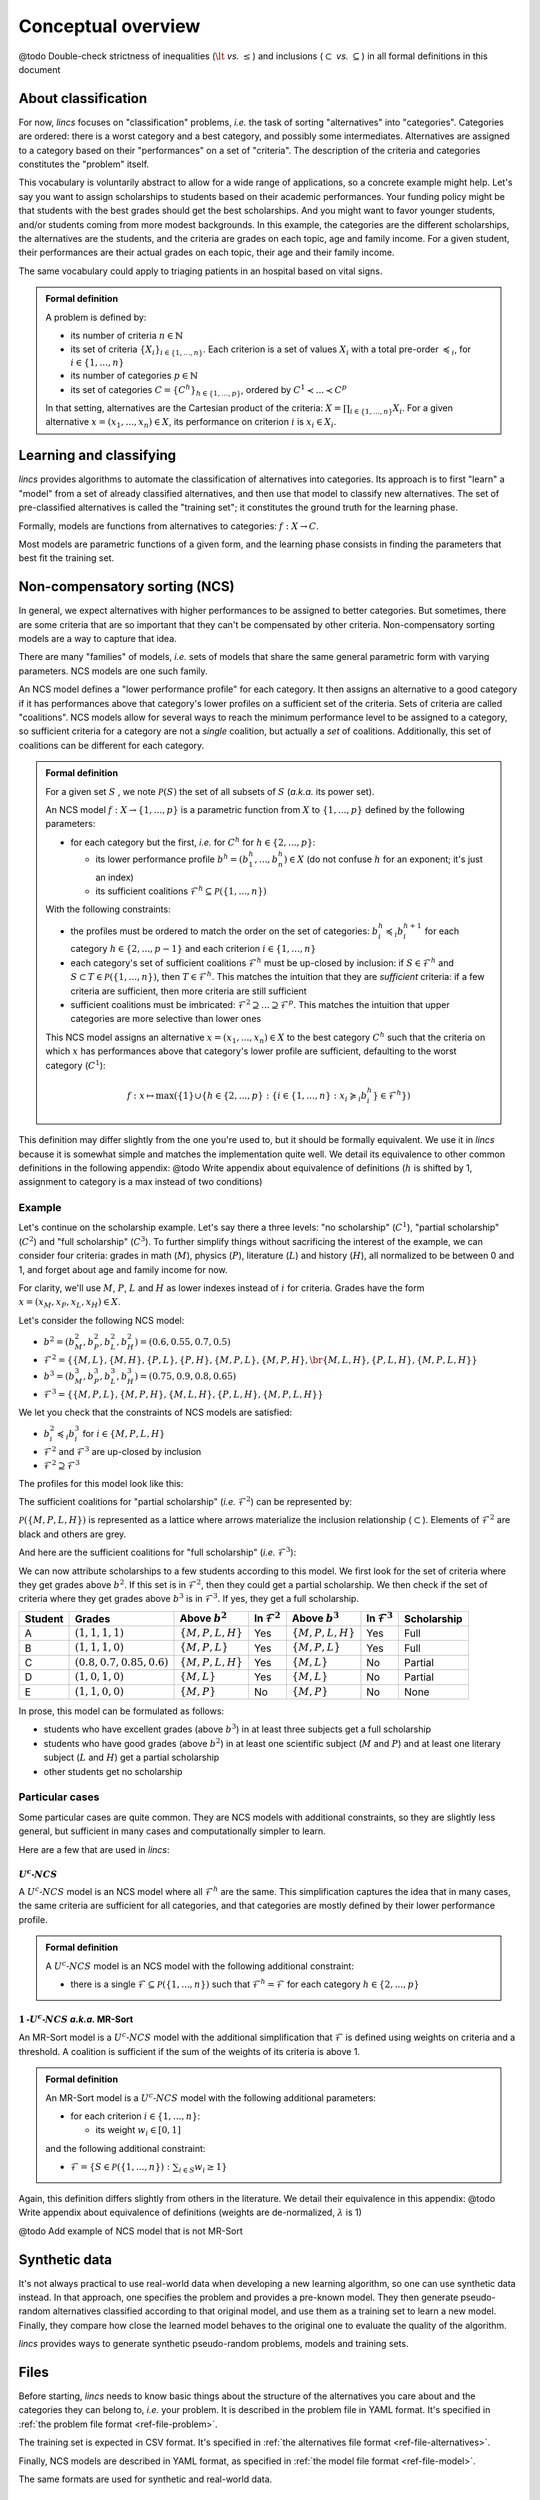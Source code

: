 .. Copyright 2023 Vincent Jacques

===================
Conceptual overview
===================


@todo Double-check strictness of inequalities (:math:`\lt` *vs.* :math:`\le`) and inclusions (:math:`\subset` *vs.* :math:`\subseteq`) in all formal definitions in this document

About classification
====================

For now, *lincs* focuses on "classification" problems, *i.e.* the task of sorting "alternatives" into "categories".
Categories are ordered: there is a worst category and a best category, and possibly some intermediates.
Alternatives are assigned to a category based on their "performances" on a set of "criteria".
The description of the criteria and categories constitutes the "problem" itself.

This vocabulary is voluntarily abstract to allow for a wide range of applications, so a concrete example might help.
Let's say you want to assign scholarships to students based on their academic performances.
Your funding policy might be that students with the best grades should get the best scholarships.
And you might want to favor younger students, and/or students coming from more modest backgrounds.
In this example, the categories are the different scholarships, the alternatives are the students, and the criteria are grades on each topic, age and family income.
For a given student, their performances are their actual grades on each topic, their age and their family income.

The same vocabulary could apply to triaging patients in an hospital based on vital signs.

.. admonition:: Formal definition

  A problem is defined by:

  - its number of criteria :math:`n \in \mathbb{N}`
  - its set of criteria :math:`\{X_i\}_{i \in \{1, ..., n\}}`. Each criterion is a set of values :math:`X_i` with a total pre-order :math:`\preccurlyeq_i`, for :math:`i \in \{1, ..., n\}`
  - its number of categories :math:`p \in \mathbb{N}`
  - its set of categories :math:`C = \{C^h\}_{h \in \{1, ..., p\}}`, ordered by :math:`C^1 \prec ... \prec C^p`

  In that setting, alternatives are the Cartesian product of the criteria: :math:`X = \prod_{i \in \{1, ..., n\}} X_i`.
  For a given alternative :math:`x = (x_1, ..., x_n) \in X`, its performance on criterion :math:`i` is :math:`x_i \in X_i`.


Learning and classifying
========================

*lincs* provides algorithms to automate the classification of alternatives into categories.
Its approach is to first "learn" a "model" from a set of already classified alternatives, and then use that model to classify new alternatives.
The set of pre-classified alternatives is called the "training set"; it constitutes the ground truth for the learning phase.

Formally, models are functions from alternatives to categories: :math:`f: X \rightarrow C`.

Most models are parametric functions of a given form, and the learning phase consists in finding the parameters that best fit the training set.


Non-compensatory sorting (NCS)
==============================

In general, we expect alternatives with higher performances to be assigned to better categories.
But sometimes, there are some criteria that are so important that they can't be compensated by other criteria.
Non-compensatory sorting models are a way to capture that idea.

There are many "families" of models, *i.e.* sets of models that share the same general parametric form with varying parameters.
NCS models are one such family.

An NCS model defines a "lower performance profile" for each category.
It then assigns an alternative to a good category if it has performances above that category's lower profiles on a sufficient set of the criteria.
Sets of criteria are called "coalitions".
NCS models allow for several ways to reach the minimum performance level to be assigned to a category,
so sufficient criteria for a category are not a *single* coalition, but actually a *set* of coalitions.
Additionally, this set of coalitions can be different for each category.

.. admonition:: Formal definition

  For a given set :math:`S` , we note :math:`\mathcal{P}(S)` the set of all subsets of :math:`S` (*a.k.a.* its power set).

  An NCS model :math:`f: X \rightarrow \{1, ..., p\}` is a parametric function from :math:`X` to :math:`\{1, ..., p\}` defined by the following parameters:

  - for each category but the first, *i.e.* for :math:`C^h` for :math:`h \in \{2, ..., p\}`:

    - its lower performance profile :math:`b^h = (b^h_1, ..., b^h_n) \in X` (do not confuse :math:`h` for an exponent; it's just an index)
    - its sufficient coalitions :math:`\mathcal{F}^h \subseteq \mathcal{P}(\{1, ..., n\})`

  With the following constraints:

  - the profiles must be ordered to match the order on the set of categories: :math:`b^h_i \preccurlyeq_i b^{h + 1}_i` for each category :math:`h \in \{2, ..., p - 1\}` and each criterion :math:`i \in \{1, ..., n\}`
  - each category's set of sufficient coalitions :math:`\mathcal{F}^h` must be up-closed by inclusion: if :math:`S \in \mathcal{F}^h` and :math:`S \subset T \in \mathcal{P}(\{1, ..., n\})`, then :math:`T \in \mathcal{F}^h`. This matches the intuition that they are *sufficient* criteria: if a few criteria are sufficient, then more criteria are still sufficient
  - sufficient coalitions must be imbricated: :math:`\mathcal{F}^2 \supseteq ... \supseteq \mathcal{F}^p`. This matches the intuition that upper categories are more selective than lower ones

  This NCS model assigns an alternative :math:`x = (x_1, ..., x_n) \in X` to the best category :math:`C^h`
  such that the criteria on which :math:`x` has performances above that category's lower profile are sufficient,
  defaulting to the worst category (:math:`C^1`):

  .. math::

    f: x \mapsto \max (\{1\} \cup \{ h \in \{2, ..., p\}: \{ i \in \{1, ..., n\}: x_i \succcurlyeq_i b^h_i \} \in \mathcal{F}^h \})

This definition may differ slightly from the one you're used to, but it should be formally equivalent.
We use it in *lincs* because it is somewhat simple and matches the implementation quite well.
We detail its equivalence to other common definitions in the following appendix:
@todo Write appendix about equivalence of definitions (:math:`h` is shifted by 1, assignment to category is a max instead of two conditions)

Example
-------

Let's continue on the scholarship example.
Let's say there a three levels: "no scholarship" (:math:`C^1`), "partial scholarship" (:math:`C^2`) and "full scholarship" (:math:`C^3`).
To further simplify things without sacrificing the interest of the example, we can consider four criteria:
grades in math (:math:`M`), physics (:math:`P`), literature (:math:`L`) and history (:math:`H`), all normalized to be between 0 and 1,
and forget about age and family income for now.

For clarity, we'll use :math:`M`, :math:`P`, :math:`L` and :math:`H` as lower indexes instead of :math:`i` for criteria.
Grades have the form :math:`x = (x_M, x_P, x_L, x_H) \in X`.

Let's consider the following NCS model:

- :math:`b^2 = (b^2_M, b^2_P, b^2_L, b^2_H) = (0.6, 0.55, 0.7, 0.5)`
- :math:`\mathcal{F}^2 = \{ \{M, L\}, \{M, H\}, \{P, L\}, \{P, H\}, \{M, P, L\}, \{M, P, H\}, \br \{M, L, H\}, \{P, L, H\}, \{M, P, L, H\} \}`
- :math:`b^3 = (b^3_M, b^3_P, b^3_L, b^3_H) = (0.75, 0.9, 0.8, 0.65)`
- :math:`\mathcal{F}^3 = \{ \{M, P, L\}, \{M, P, H\}, \{M, L, H\}, \{P, L, H\}, \{M, P, L, H\} \}`

We let you check that the constraints of NCS models are satisfied:

- :math:`b^2_i \preccurlyeq_i b^3_i` for :math:`i \in \{M, P, L, H\}`
- :math:`\mathcal{F}^2` and :math:`\mathcal{F}^3` are up-closed by inclusion
- :math:`\mathcal{F}^2 \supseteq \mathcal{F}^3`

The profiles for this model look like this:

.. START concept-example/run.sh
    set -o errexit
    set -o nounset
    set -o pipefail
    trap 'echo "Error on line $LINENO"' ERR

    lincs visualize classification-model problem.yml model.yml concept-example-model.png
    cp concept-example-model.png ../../../doc-sources
.. STOP

.. START concept-example/problem.yml
    kind: classification-problem
    format_version: 1
    criteria:
      - name: Math
        value_type: real
        category_correlation: growing
      - name: Physics
        value_type: real
        category_correlation: growing
      - name: Literature
        value_type: real
        category_correlation: growing
      - name: History
        value_type: real
        category_correlation: growing
    categories:
      - name: No scholarship
      - name: Partial scholarship
      - name: Full scholarship
.. STOP

.. START concept-example/model.yml
    kind: calssification-model
    format_version: 1
    boundaries:
      - profile: [0.6, 0.55, 0.7, 0.5]
        sufficient_coalitions:
          kind: weights  # @todo Use upset_roots when it's implemented
          criterion_weights: [0.5, 0.5, 0.5, 0.5]  # NOT Equivalent to F^2 because F^2 cannot be MR-Sort
      - profile: [0.75, 0.9, 0.8, 0.65]
        sufficient_coalitions:
          kind: weights  # @todo Use upset_roots when it's implemented
          criterion_weights: [0.35, 0.35, 0.35, 0.35]  # Equivalent to F^3
.. STOP

.. image:: concept-example-model.png
    :alt: Model visualization
    :align: center

The sufficient coalitions for "partial scholarship" (*i.e.* :math:`\mathcal{F}^2`) can be represented by:

.. graphviz::

    digraph G {
      node [shape=box,color="red",fontcolor="red"];
      edge [color="red"];
      rankdir=BT;
      empty -> M [color="grey"];
      empty -> P [color="grey"];
      empty -> L [color="grey"];
      empty -> H [color="grey"];
      M -> MP [color="grey"];
      P -> MP [color="grey"];
      M -> ML [color="grey"];
      L -> ML [color="grey"];
      M -> MH [color="grey"];
      H -> MH [color="grey"];
      P -> PL [color="grey"];
      L -> PL [color="grey"];
      P -> PH [color="grey"];
      H -> PH [color="grey"];
      L -> LH [color="grey"];
      H -> LH [color="grey"];
      MP -> MPL [color="grey"];
      MP -> MPH [color="grey"];
      ML -> MPL [color="black"];
      ML -> MLH [color="black"];
      MH -> MPH [color="black"];
      MH -> MLH [color="black"];
      PL -> MPL [color="black"];
      PL -> PLH [color="black"];
      PH -> MPH [color="black"];
      PH -> PLH [color="black"];
      LH -> MLH [color="grey"];
      LH -> PLH [color="grey"];
      MPL -> MPLH [color="black"];
      MPH -> MPLH [color="black"];
      MLH -> MPLH [color="black"];
      PLH -> MPLH [color="black"];

      empty [label=<{}>,color="grey",fontcolor="grey"];
      M [label=<{<i>M</i>}>,color="grey",fontcolor="grey"];
      P [label=<{<i>P</i>}>,color="grey",fontcolor="grey"];
      L [label=<{<i>L</i>}>,color="grey",fontcolor="grey"];
      H [label=<{<i>H</i>}>,color="grey",fontcolor="grey"];
      MP [label=<{<i>M</i>, <i>P</i>}>,color="grey",fontcolor="grey"];
      ML [label=<{<i>M</i>, <i>L</i>}>,color="black",fontcolor="black"];
      MH [label=<{<i>M</i>, <i>H</i>}>,color="black",fontcolor="black"];
      PL [label=<{<i>P</i>, <i>L</i>}>,color="black",fontcolor="black"];
      PH [label=<{<i>P</i>, <i>H</i>}>,color="black",fontcolor="black"];
      LH [label=<{<i>L</i>, <i>H</i>}>,color="grey",fontcolor="grey"];
      MPL [label=<{<i>M</i>, <i>P</i>, <i>L</i>}>,color="black",fontcolor="black"];
      MPH [label=<{<i>M</i>, <i>P</i>, <i>H</i>}>,color="black",fontcolor="black"];
      MLH [label=<{<i>M</i>, <i>L</i>, <i>H</i>}>,color="black",fontcolor="black"];
      PLH [label=<{<i>P</i>, <i>L</i>, <i>H</i>}>,color="black",fontcolor="black"];
      MPLH [label=<{<i>M</i>, <i>P</i>, <i>L</i>, <i>H</i>}>,color="black",fontcolor="black"];
    }

:math:`\mathcal{P}({\{M, P, L, H\}})` is represented as a lattice where arrows materialize the inclusion relationship (:math:`\subset`).
Elements of :math:`\mathcal{F}^2` are black and others are grey.

And here are the sufficient coalitions for "full scholarship" (*i.e.* :math:`\mathcal{F}^3`):

.. graphviz::

    digraph G {
      node [shape=box,color="red",fontcolor="red"];
      edge [color="red"];
      rankdir=BT;
      empty -> M [color="grey"];
      empty -> P [color="grey"];
      empty -> L [color="grey"];
      empty -> H [color="grey"];
      M -> MP [color="grey"];
      P -> MP [color="grey"];
      M -> ML [color="grey"];
      L -> ML [color="grey"];
      M -> MH [color="grey"];
      H -> MH [color="grey"];
      P -> PL [color="grey"];
      L -> PL [color="grey"];
      P -> PH [color="grey"];
      H -> PH [color="grey"];
      L -> LH [color="grey"];
      H -> LH [color="grey"];
      MP -> MPL [color="grey"];
      MP -> MPH [color="grey"];
      ML -> MPL [color="grey"];
      ML -> MLH [color="grey"];
      MH -> MPH [color="grey"];
      MH -> MLH [color="grey"];
      PL -> MPL [color="grey"];
      PL -> PLH [color="grey"];
      PH -> MPH [color="grey"];
      PH -> PLH [color="grey"];
      LH -> MLH [color="grey"];
      LH -> PLH [color="grey"];
      MPL -> MPLH [color="black"];
      MPH -> MPLH [color="black"];
      MLH -> MPLH [color="black"];
      PLH -> MPLH [color="black"];

      empty [label=<{}>,color="grey",fontcolor="grey"];
      M [label=<{<i>M</i>}>,color="grey",fontcolor="grey"];
      P [label=<{<i>P</i>}>,color="grey",fontcolor="grey"];
      L [label=<{<i>L</i>}>,color="grey",fontcolor="grey"];
      H [label=<{<i>H</i>}>,color="grey",fontcolor="grey"];
      MP [label=<{<i>M</i>, <i>P</i>}>,color="grey",fontcolor="grey"];
      ML [label=<{<i>M</i>, <i>L</i>}>,color="grey",fontcolor="grey"];
      MH [label=<{<i>M</i>, <i>H</i>}>,color="grey",fontcolor="grey"];
      PL [label=<{<i>P</i>, <i>L</i>}>,color="grey",fontcolor="grey"];
      PH [label=<{<i>P</i>, <i>H</i>}>,color="grey",fontcolor="grey"];
      LH [label=<{<i>L</i>, <i>H</i>}>,color="grey",fontcolor="grey"];
      MPL [label=<{<i>M</i>, <i>P</i>, <i>L</i>}>,color="black",fontcolor="black"];
      MPH [label=<{<i>M</i>, <i>P</i>, <i>H</i>}>,color="black",fontcolor="black"];
      MLH [label=<{<i>M</i>, <i>L</i>, <i>H</i>}>,color="black",fontcolor="black"];
      PLH [label=<{<i>P</i>, <i>L</i>, <i>H</i>}>,color="black",fontcolor="black"];
      MPLH [label=<{<i>M</i>, <i>P</i>, <i>L</i>, <i>H</i>}>,color="black",fontcolor="black"];
    }

We can now attribute scholarships to a few students according to this model.
We first look for the set of criteria where they get grades above :math:`b^2`.
If this set is in :math:`\mathcal{F}^2`, then they could get a partial scholarship.
We then check if the set of criteria where they get grades above :math:`b^3` is in :math:`\mathcal{F}^3`.
If yes, they get a full scholarship.

.. @todo When upset_roots is implemented: use ``lincs classify`` to check this table.

=======   ============================================   ======================   ========================   ======================   ========================   ===========
Student   Grades                                         Above :math:`b^2`        In :math:`\mathcal{F}^2`   Above :math:`b^3`        In :math:`\mathcal{F}^3`   Scholarship
=======   ============================================   ======================   ========================   ======================   ========================   ===========
A         :math:`(1, 1, 1, 1)`                           :math:`\{M, P, L, H\}`   Yes                        :math:`\{M, P, L, H\}`   Yes                        Full
B         :math:`(1, 1, 1, 0)`                           :math:`\{M, P, L\}`      Yes                        :math:`\{M, P, L\}`      Yes                        Full
C         :math:`(0.8, 0.7, 0.85, 0.6)`                  :math:`\{M, P, L, H\}`   Yes                        :math:`\{M, L\}`         No                         Partial
D         :math:`(1, 0, 1, 0)`                           :math:`\{M, L\}`         Yes                        :math:`\{M, L\}`         No                         Partial
E         :math:`(1, 1, 0, 0)`                           :math:`\{M, P\}`         No                         :math:`\{M, P\}`         No                         None
=======   ============================================   ======================   ========================   ======================   ========================   ===========

In prose, this model can be formulated as follows:

- students who have excellent grades (above :math:`b^3`) in at least three subjects get a full scholarship
- students who have good grades (above :math:`b^2`) in at least one scientific subject (:math:`M` and :math:`P`) and at least one literary subject  (:math:`L` and :math:`H`) get a partial scholarship
- other students get no scholarship

Particular cases
----------------

Some particular cases are quite common.
They are NCS models with additional constraints, so they are slightly less general, but sufficient in many cases and computationally simpler to learn.

Here are a few that are used in *lincs*:

:math:`U^c \textsf{-} NCS`
~~~~~~~~~~~~~~~~~~~~~~~~~~

A :math:`U^c \textsf{-} NCS` model is an NCS model where all :math:`\mathcal{F}^h` are the same.
This simplification captures the idea that in many cases, the same criteria are sufficient for all categories, and that categories are mostly defined by their lower performance profile.

.. admonition:: Formal definition

    A :math:`U^c \textsf{-} NCS` model is an NCS model with the following additional constraint:

    - there is a single :math:`\mathcal{F} \subseteq \mathcal{P}(\{1, ..., n\})` such that :math:`\mathcal{F}^h = \mathcal{F}` for each category :math:`h \in \{2, ..., p\}`

:math:`1 \textsf{-} U^c \textsf{-} NCS` *a.k.a.* MR-Sort
~~~~~~~~~~~~~~~~~~~~~~~~~~~~~~~~~~~~~~~~~~~~~~~~~~~~~~~~

An MR-Sort model is a :math:`U^c \textsf{-} NCS` model with the additional simplification that :math:`\mathcal{F}` is defined using weights on criteria and a threshold.
A coalition is sufficient if the sum of the weights of its criteria is above 1.

.. admonition:: Formal definition

  An MR-Sort model is a :math:`U^c \textsf{-} NCS` model with the following additional parameters:

  - for each criterion :math:`i \in \{1, ..., n\}`:

    - its weight :math:`w_i \in [0, 1]`

  and the following additional constraint:

  - :math:`\mathcal{F} = \{ S \in \mathcal{P}(\{1, ..., n\}): \sum_{i \in S} w_i \geq 1 \}`

Again, this definition differs slightly from others in the literature.
We detail their equivalence in this appendix:
@todo Write appendix about equivalence of definitions (weights are de-normalized, :math:`\lambda` is 1)

@todo Add example of NCS model that is not MR-Sort


Synthetic data
==============

It's not always practical to use real-world data when developing a new learning algorithm, so one can use synthetic data instead.
In that approach, one specifies the problem and provides a pre-known model.
They then generate pseudo-random alternatives classified according to that original model,
and use them as a training set to learn a new model.
Finally, they compare how close the learned model behaves to the original one to evaluate the quality of the algorithm.

*lincs* provides ways to generate synthetic pseudo-random problems, models and training sets.


Files
=====

Before starting, *lincs* needs to know basic things about the structure of the alternatives you care about and the categories they can belong to, *i.e.* your problem.
It is described in the problem file in YAML format.
It's specified in :ref:`the problem file format <ref-file-problem>`.

The training set is expected in CSV format.
It's specified in :ref:`the alternatives file format <ref-file-alternatives>`.

Finally, NCS models are described in YAML format, as specified in :ref:`the model file format <ref-file-model>`.

The same formats are used for synthetic and real-world data.


Next
====

If you haven't done so yet, we recommend you now follow our :doc:`"Get started" guide <get-started>`.
